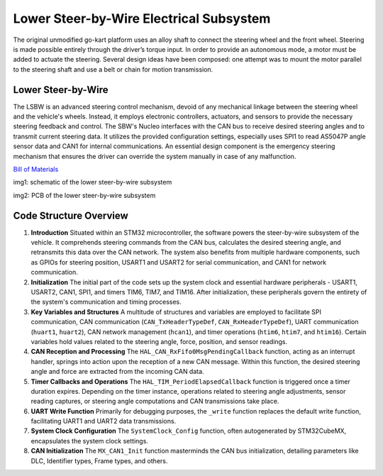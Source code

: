 Lower Steer-by-Wire Electrical Subsystem
---------------------------

The original unmodified go-kart platform uses an alloy shaft to connect the steering wheel 
and the front wheel. Steering is made possible entirely through the driver’s torque input. 
In order to provide an autonomous mode, a motor must be added to actuate the steering. Several 
design ideas have been composed: one attempt was to mount the motor parallel to the steering shaft 
and use a belt or chain for motion transmission.

Lower Steer-by-Wire 
~~~~~~~~~~~~~~~~~~~~

The LSBW is an advanced steering control mechanism, devoid of any mechanical linkage between the steering wheel and the vehicle's wheels. Instead, it employs electronic controllers, actuators, and sensors to provide the necessary steering feedback and control. The SBW's Nucleo interfaces with the CAN bus to receive desired steering angles and to transmit current steering data. It utilizes the provided configuration settings, especially uses SPI1 to read AS5047P angle sensor data and CAN1 for internal communications. An essential design component is the emergency steering mechanism that ensures the driver can override the system manually in case of any malfunction.

`Bill of Materials <https://docs.google.com/spreadsheets/d/1CsiUmrrMaJ-pRY2qe5Y_F48-POgX1hK238BuJREWO30/edit?usp=drive_link>`_

.. image:: sch/LSBW_sche.png
   :scale: 50%
   :align: center


img1: schematic of the lower steer-by-wire subsystem   
   
.. image:: img/LSBW_PCB.png
   :scale: 50%
   :align: center

 

img2: PCB of the lower steer-by-wire subsystem 

Code Structure Overview
~~~~~~~~~~~~~~~~~~~~


1. **Introduction**
   Situated within an STM32 microcontroller, the software powers the steer-by-wire subsystem of the vehicle. It comprehends steering commands from the CAN bus, calculates the desired steering angle, and retransmits this data over the CAN network. The system also benefits from multiple hardware components, such as GPIOs for steering position, USART1 and USART2 for serial communication, and CAN1 for network communication.

2. **Initialization**
   The initial part of the code sets up the system clock and essential hardware peripherals - USART1, USART2, CAN1, SPI1, and timers TIM6, TIM7, and TIM16. After initialization, these peripherals govern the entirety of the system's communication and timing processes.

3. **Key Variables and Structures**
   A multitude of structures and variables are employed to facilitate SPI communication, CAN communication (``CAN_TxHeaderTypeDef``, ``CAN_RxHeaderTypeDef``), UART communication (``huart1``, ``huart2``), CAN network management (``hcan1``), and timer operations (``htim6``, ``htim7``, and ``htim16``). Certain variables hold values related to the steering angle, force, position, and sensor readings.

4. **CAN Reception and Processing**
   The ``HAL_CAN_RxFifo0MsgPendingCallback`` function, acting as an interrupt handler, springs into action upon the reception of a new CAN message. Within this function, the desired steering angle and force are extracted from the incoming CAN data.

5. **Timer Callbacks and Operations**
   The ``HAL_TIM_PeriodElapsedCallback`` function is triggered once a timer duration expires. Depending on the timer instance, operations related to steering angle adjustments, sensor reading captures, or steering angle computations and CAN transmissions take place.

6. **UART Write Function**
   Primarily for debugging purposes, the ``_write`` function replaces the default write function, facilitating UART1 and UART2 data transmissions.

7. **System Clock Configuration**
   The ``SystemClock_Config`` function, often autogenerated by STM32CubeMX, encapsulates the system clock settings.

8. **CAN Initialization**
   The ``MX_CAN1_Init`` function masterminds the CAN bus initialization, detailing parameters like DLC, Identifier types, Frame types, and others.

